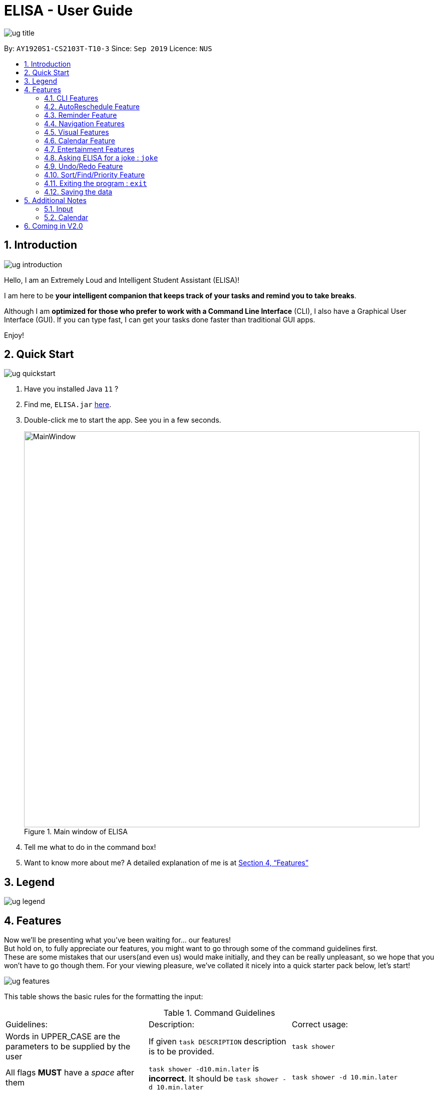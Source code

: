 :site-section: UserGuide
:toc:
:toc-title:
:toc-placement: preamble
:sectnums:
:imagesDir: images
:stylesDir: stylesheets
:xrefstyle: full
:experimental:
ifdef::env-github[]
:tip-caption: :bulb:
:note-caption: :information_source:
endif::[]
:repoURL: https://github.com/ay1920s1-cs2103t-t10-3/main

= ELISA - User Guide

image::ug_title.png[]

By: `AY1920S1-CS2103T-T10-3`
Since: `Sep 2019`
Licence: `NUS`

== Introduction

image::ug_introduction.png[]

Hello, I am an Extremely Loud and Intelligent Student Assistant (ELISA)!

I am here to be *your intelligent companion that keeps track of your tasks and remind you to take breaks*.

Although I am *optimized for those who prefer to work with a Command Line Interface* (CLI), I also have a Graphical User Interface (GUI). If you can type fast, I can get your tasks done faster than traditional GUI apps.

Enjoy!

== Quick Start

image::ug_quickstart.png[]

.  Have you installed Java `11` ?
.  Find me, `ELISA.jar` link:{repoURL}/releases[here].
.  Double-click me to start the app. See you in a few seconds.
+
.Main window of ELISA
image::MainWindow.png[width="790"]
+
.  Tell me what to do in the command box!
.  Want to know more about me? A detailed explanation of me is at <<Features>>

== Legend

image::ug_legend.png[]



[[Features]]
== Features
Now we'll be presenting what you've been waiting for... our features! +
But hold on, to fully appreciate our features, you might want to go through some of the command guidelines first. +
These are some mistakes that our users(and even us) would make initially, and they can be really unpleasant, so we hope that you won't have to go though them.
For your viewing pleasure, we've collated it nicely into a quick starter pack below, let's start!

image::ug_features.png[]

This table shows the basic rules for the formatting the input:

.Command Guidelines
|===
|Guidelines: |Description: |Correct usage:
|Words in UPPER_CASE are the parameters to be supplied by the user | If given `task DESCRIPTION` description is to be provided. |`task shower`
|All flags *MUST* have a _space_ after them | `task shower -d10.min.later` is *incorrect*. It should be `task shower -d 10.min.later` | `task shower -d 10.min.later`
|Flags in square brackets are optional | If given `task DESCRIPTION [-t TAG]` tag is optional a| `task shower` +
 `task shower -t clean`

|Flags can be in any order, given that they are accepted by the command | If given `task DESCRIPTION [-d DATETIME] [-r REMINDER]` -r can come before -d a| `task shower -d 1.hour.later -r 30.min.later` +
 `task shower -r 30.min.later -d 1.hour.later`
|Flags must not be repeated in the same input, unless it is a tag flag | `task shower -p high -p low` is *incorrect* as -p appears twice. However, `task bathe -t fresh -t hygiene` is accepted| `task shower -p high`
|For the parser of mm.min.later, hh.hour.later, dd.day.later, the maximum allowed is 100 | `101.min.later` is not accepted, however `100.min.later` or `99.day.later` are both accepted. | `task study -d 99.day.later`
|===


This is a quick summary of all our flags. +

For *first time* users: +

* You can choose to skip through this first as it may seem overwhelming now.
* But as you go along the different sections and see new flags, it might be useful to refer to this as it can help you understand it's accepted parameters.

For *more experienced* users: +

* This can be your best buddy! We understand that sometimes it can be troublesome to look through the entire guide just to find the flag you want.

.Flags Overview
[cols="1,2,3,2,2"]
|===
|Flag: |Parameter: |Parameter Format: |Possible Parameters: | Example Usage:
|-d | DATETIME | yyyy-MM-ddTHHmm or dd/MM/yyyy HHmm or mm.min.later or HH.hour.later or dd.day.later |2019-09-25T19:34 or 25/09/2019 1934 or 10.min.later| -d 25/09/2019 1934
|-r | REMINDER |yyyy-MM-ddTHHmm or dd/MM/yyyy HHmm or mm.min.later or HH.hour.later or dd.day.later |2019-09-25T19:34 or 25/09/2019 1934 or 10.min.later| -r 25/09/2019 1934
|-p | PRIORITY |high, medium, low| HIGH, medium, LOW | -p high
|-t | TAG |alphanumeric only | happy123 | -t happy123
|-desc | DESCRIPTION | alphanumeric and all symbols *except* "-" | drink 5 litres of water | -desc drink water!
|-auto| PERIOD | day or month or week or mm.min.later or HH.hour.later or dd.day.later | day or week or month or 10.min.later | -auto 10.min.later
|--tk | _none_ | _none_ | _none_ | --tk
|--e | _none_ | _none_ | _none_ | --e
|--r | _none_ | _none_ | _none_ | --r
|===

There are three other flags that do not take in any parameters and are only used for the edit command. They are listed below:

.Additional flags
[cols="1,9"]
|===
|Flag:| Meaning:
|--tk | Used to delete a task attached to an item
|--e | Used to delete an event attached to an item
|--r | Used to delete a reminder attached to an item
|===

[NOTE]
Not all tags work for every command. Please check the specific command for more details.

Here are the icons that will be used in the app:

image:Completed.PNG[Done, title="Done"] shows that you've completed this task. +
image:Uncompleted.PNG[Not done, title="Not done"] shows that you have yet to complete this task. +
image:EventIcon.PNG[Event, title="Event"] shows that this is an Event with the date shown in its eyes. +

[WARNING]
All time dependent elements such as deadline, reminder and calendar time are dependent on the *system time*

If you face any issues, please check the <<Additional Notes>>. If it is not mentioned there, then feel free to bring it up to us!


Now we are ready to jump into the features itself!

=== CLI Features

==== Adding a task: `task`

Adds a task to the task list +
Format: `task DESCRIPTION [-d DATETIME] [-r REMINDER] [-p PRIORITY] [-t TAG]`

[TIP]
To create a task quickly, just include the description as Task can have no flags (ie `task shower`).

Examples:

* `task eat my vitamins`
* `task eat my vitamins -r 5.hour.later`
* `task eat my vitamins -d 10.hour.later -p low -t healthy`

==== Adding an event: `event`

Adds an event to events list and calendar +
Format: `event DESCRIPTION -d DATETIME [-r REMINDER] [-p PRIORITY] [-t TAG]`

Examples:

* `event John’s Birthday -d 20/09/2019 1800`
* `event John’s Birthday -d 20/09/2019 1800 -r 19/09/2019 1800`
* `event John’s Birthday -d 3.day.later -r 2.day.later -p high -t friend`

[NOTE]
It is currently not possible to set a reminder for events with an autoreschedule flag. We intend to include this in v2.0 .

==== Editing an item : `edit`

This command is used to edit any of the items that you might have. +

===== *Limitations* +

* You are only able to edit the item currently shown in your view. For example, when you're on the task list, you can only edit the tasks shown. You will not be able to edit events or reminders.
* The new item with the edited fields must not already exist. Don't worry if you can't remember that, ELISA will remind you!

Format: `edit INDEX [-desc DESCRIPTION] [-d DATETIME] [-r REMINDER] [-p PRIORITY] [--tk] [--e] [--r] [-t TAG]...`

****
* Edits the task at the specified `INDEX`. The index refers to the index number shown in currently viewed list. The index *must be a positive integer* 1, 2, 3, ...
* At least one of the optional fields must be provided.
* Existing values will be updated to the input values.
****

Now, you might wonder, what does `--tk`, `--e`, `--r` do? +
Haven't you thought of how you would remove just a reminder of a task, or remove just the deadline of a task, without deleting the entire item? +
Well this is just what you are looking for! +

For an item with a task, event and reminder, `--tk` removes the task portion while `--e` removes the event portion while `--r` removes the reminder portion. +
For example, here is an item that is a task, with an event and a reminder:

image::edit-1.PNG[]

After you enter `edit 1 --e --r`, this is how the item would look:

image::edit-2.PNG[]

Convenient isn't it? As you can see, the event and reminder details are removed, which is precisely what we want.

But wait! The resultant item should not be totally empty! It just doesn't make sense to have an empty item just hanging there in your list. There should have at least a task, event or reminder. +
Well, if you can't remember what fields can or cannot be removed, fret not. ELISA will be sure to tell you that:

image::edit-3.PNG[]

Also, if you decide to edit something and remove the part in the same command, ELISA would just remove it as she believes that your command to remove it is more important. +
For example, you decide to edit the reminder time and also remove the reminder with the command `edit 1 -r 8.hour.later --r`:

image::edit-4.PNG[]

As you can see, the reminder part is removed.

Here are some example commands for edit:

* `edit 1 -desc read books -d 3.day.later -p low` +
Edits item 1 of the current list. Changes the description to `read books`, deadline to `3.day.later` and priority to `low`.
* `edit 3 -desc CS2103 team meeting -r 3.hour.later -p high` +
Edits item 2 of the current list. Changes the description to `CS2103 team meeting`, reminder to `3.hour.later` and priority to `high`.

// tag::delete[]
==== Deleting a reminder/task/event : `delete`

Deletes the reminder/task/event from ELISA. +
Format: `delete INDEX`

****
* Deletes the item at the specified `INDEX` of the current list shown.
* The index refers to the index number shown in the list.
* The index *must be a positive integer* 1, 2, 3, ...
* No flags should be given with this command.
****

Examples:

* `show r` +
`delete 2` +
Deletes the 2nd reminder in the shown reminder list.

=== AutoReschedule Feature

Do you have to go to the supermarket weekly? Complete a quiz weekly? Jog daily? +
Well this would definitely make your life much easier! +

Your events can now update its own time when it is already over! All you need to do is to add a `-auto` flag, along with a time period.

Here is how you can do it. You might have weekly quizzes due on the same day every week, the command you can enter is `event CS2103T Quiz -d 23/11/2019 2359 -auto week`. +
This creates an event whose date will change every week.
Convenient isn't it! Now you no longer have to manually change their dates after it is over.

That's not it! If you add an AutoReschedule event with a date that is already over, ELISA would automatically update its date to show the upcoming one. +
This is what I mean. If you add an event that is already over, eg. `event quiz 11/08/2019 2359 -auto week`:

image::edit-5.PNG[]
ELISA immediately changes it to show the upcoming date for this week. ELISA shows 10 NOV as it is 9 NOV at this point.

Also, are you worried that the events wouldn't be updated if you leave the app? No worries as ELISA's got you covered! +
When you come back again, you would see that all the events that have AutoReschedule would show the upcoming date.

[NOTE]
But there is a small drawback... AutoReschedule currently does not work with reminders. That means that if you add an `-auto` flag for an event, you would not be able to add a `-r` flag for reminders.
This also means that reminders cannot be created with the `-auto` flag. But you can look forward to this in V2.0 of ELISA!

For the rescheduling period, you can use `hour`, `day`, `week` or the `10.min.later` format.

Here are some interesting commands you can try:

* `event grocery shopping -d 9/9/2019 1200 -auto week`
* `event jog -d 23/11/2019 0800 -auto day`
* `event smile -d 1.min.later -auto 1.min.later` (it's good to be happy)

=== Reminder Feature

So focused on your work that you forget the other tasks in your life?
Don't worry! You can ask ELISA to remind you to do what you need to do, when you need to do it!

==== Adding a reminder: `reminder`

Simply add your reminder with this command:
`reminder John’s Birthday -r 11/11/2019 1440` +
 and ELISA will carry it out!

image::BeforeReminderCommand.PNG[]

Once it's time for you to be reminded, ELISA will remind you!
Best of all, ELISA will play a chime so you won't need to have ELISA open in order to be reminded!

image::AfterReminderCommand.PNG[]

More specifically, the reminder command format is: `reminder DESCRIPTION -r REMINDER [-t TAG]`

Here are some other ways you could use this command!:

* `reminder Finish UG -r 11/10/2019 1400`
* `reminder Get John’s Birthday gift -r 2019-09-19T14:00 -t friend`
* `reminder Study for 2103T Exam -r 3.day.later`
[NOTE]
1. It is currently not possible to set a reminder for events with an autoreschedule flag. We intend to include this in v2.0 .

2. It is not possible to set a reminder in the past.

image::FailReminderCommand.PNG[]

==== Snoozing a reminder: `snooze`

If you're in the groove of working but still want to be reminded again of a reminder that just occurred, you can use the snooze command!

`snooze` will snooze the most recent reminder for a duration of time (5 minutes by default)

image::BeforeSnoozeCommand.PNG[]

And ELISA will remind you again once it's time!

image::AfterSnoozeCommand.PNG[]

More specifically the format of this command is: 'snooze [INDEX] [-s SNOOZE_DURATION]' +

1. This snoozes a reminder. +
2. The index refers to the it's index in the reminder list. +
3. If an index is not provided, the most recently occurred reminder will be snoozed. +
4. If a snooze duration is not specified, the reminder will be snoozed at the default duration of 5 min.

Here are some examples you can try out!
* `snooze 1`
* `snooze 3 -s 10.min.later`
* `snooze -s 10/10/2020 1400`

[NOTE]
1. It is possible to snooze the same reminder multiple times if you wish. +
2. It is not possible to snooze (without specifying index) if no reminder has occurred yet. +
However, if you use the snooze command incorrectly, ELISA will first attempt to correct your usage of the snooze command.

=== Navigation Features

==== Show the specified category : `show`

Shows the specified category by switching the view to the given list. +
Format: `show [t] [e] [c] [r] (Exactly *one* flag must be used with this command)''

[NOTE]
The flag can be in either lowercase or uppercase. Eg. `show E`.

==== Scrolling the list : `up` / `down`

Scrolls the list up/down

=== Visual Features

==== Expanding an item in the view: `open` & `close`
Want to see all the details of an item at one glance? Lazy to go to event list or reminder list to find them? We got you!

You can now open up an item to see all its details, regardless of what list you are on.
But remember to close it before opening another item!

Open format: `open INDEX` +
Close format: `close`

Example sequence:

* `show T` - to switch to the task view
* `open 2` - opens the second item on the list
* `close` - closes the item
* `open 3` - opens the third item on the list (Note: If you forgot to close previously, no worries as ELISA will prompt you to!)
* `close` - closes the item

[WARNING]
Although, the ESC key can close too, we do not advise doing so as ELISA may be confused later on :(


==== Changing the theme : `theme`

Screen is too dark? Switch up the theme by typing `theme white`!

.White theme of ELISA
image::themewhite.PNG[]

Examples:

* `theme white`
* `theme black`

==== Clearing the screen : `clearscreen` and `clear`

Chat box getting too cluttered? Type `clearscreen` to clear it!

* `clear` - clears all lists
* `clearscreen` - clears the chat box

=== Calendar Feature

Sick of looking through lists of events? Type `show c` in the command box and your events will be magically placed into a calendar!

.Calendar feature of ELISA
image::calendar.PNG[]

=== Entertainment Features

Too stressed from all the work? Check out these features to take a short break so that you can go further!

==== Play a game: `game`

`game` switches your list of tasks into a game of Snakes!

There are 2 modes to the game: `easy` and `hard`. Type `game hard` to enter the hard mode of the game!

Controls: `UP`, `DOWN`, `LEFT`, `RIGHT`

.Snake game `EASY` +
image::SnakeGame.PNG[Snake, 600, 600]


`EASY`

New to the game? Try out the `easy` mode, where all you have to do is collect the food, which is indicated by the pink box. Biting your own tail will result in GAME OVER! Be careful!

.Snake game `HARD` +
image::snakegamehard.PNG[SnakeHard, 600, 600]


`HARD`

Find the game too easy? Enter the `hard` mode and there will be 20 random walls (indicated by blue box) placed all around the game. Colliding with any of these walls will result in a GAME OVER! You will need to navigate through these walls to collect your food!


`EXIT`

Realised that you have played for too long and want to get back to work? Hitting the `ESC` key will exit the game and return you to your list of tasks!

// tag::joke[]
=== Asking ELISA for a joke : `joke`
Need to amuse yourself for a bit? Simply use the `joke` command and ELISA will select a joke from her database for you to enjoy!

****
* Note that each joke is randomly selected from the database and may repeat.
****

Example:

* `joke` +

// end::joke[]

=== Undo/Redo Feature

// tag::undo[]
==== Undoing the latest modification(s) : `undo`

Reverts the latest commands given on the ELISA. +
Format: `undo`

****
* `undo` can only be done if commands have been executed
****

Examples:

* `undo` +
Undoes the last command

// end::undo[]

// tag::redo[]
==== Redoing the latest undone command(s) : `redo`

Re-executes the latest undone commands given on the ELISA. +
Format: `redo`

****
* `redo` can only be done if undo has already been executed
* After `undo`, if a new command is executed then `redo` cannot be executed
****

Examples:

* `redo` +

//end::redo[]

=== Sort/Find/Priority Feature

//tag::sort[]
==== Sorting ELISA out: `sort`

Is ELISA getting too cluttered and disorganized? Do you want to sort your task by their priority? Or the events by their start date?

ELISA comes in-built with a sort feature that allows you to sort your items within the different panel. And the best part of it? YOU can decide how you want to sort it.

The simple sort command on the different panel sorts the list differently (just another sign of how smart ELISA is) and they are as follows:

* task panel - tasks are sorted from those that are incomplete to those that are completed. Within the two groups, they are sorted based on their priority, from high to medium and to low.

* event panel - events are sorted based on their start date and time.

* reminder - reminders are sorted based on their firing off date and time.

But why stop there? You are also able to sort by priority and description within all the panels and even combine different sorting together! You are only limited by your imagination (and the items within your lists).

Format: `sort` or `sort <criteria>`

Examples:

* `sort` - a simple sort that follows the criteria mentioned above for the different panel.
* `sort pri` - sorts the item within the panel by their priority (from high to low).
* `sort desc` - sorts the item within the panel by their description (lexicographic order)
//end::sort[]

//tag::find[]
==== Finding a task: `find`

Is your task list getting too long and you are not able to find what you are looking for? Introducing the `find` function which will allow you to find what you want within the specific panel. Just type `find` and the keywords that you want to search for within the command box and ELISA will find the relevant items for you.

.ELISA before find command
image::BeforeFind.PNG[]

.ELISA after find command
image::AfterFind.PNG[]


Format: `find <keyword>`

Examples:

* `find CS2101` - find all items that have CS2101 in their description within that panel

* `find CS2101 CS2103` - find items that contains either CS2101 or CS2103 within their description.
//end::find[]

//tag::priority[]
==== Entering priority mode: `priority`
Overwhelmed by the number of tasks to complete? Priority mode will help you narrow your focus down to the most pressing task to complete.

.ELISA before priority mode with a long list of tasks
image::BeforePriority.PNG[500,500]


By simply typing `priority` into the command box, you will be given one single task of the highest priority among your task list. This task is chosen by ELISA base on priority and the order in which the task was added to the list.


.ELISA in priority mode
image::AfterPriority.PNG[500,500]

Notice that the ELISA icon turns red to signify that you are in priority mode and your task list has shrunk from 5 tasks down to the 1 most important task.

When you are done with your current task, just tell ELISA you are done by simply typing `done 1` and ELISA will generate the next task for you.

.ELISA after completing the first task
image::AfterDone.PNG[500,500]

To go back to the normal task view, simply type `priority` again. Or even better, complete all your tasks and you will be automatically brought out of priority mode.


.ELISA after all tasks are completed
image::AllDone.PNG[500,500]

Feeling lazy? You can also opt to turn off priority mode at a specific time by typing `priority dd/mm/yyyy hhmm` and ELISA will turn it off at that specific time for you.

For the easily distracted, there is an extreme focus mode available. Simply tell ELISA that you want to enter the extreme focus mode by attaching a `-f` flag to the back of the command. In the extreme focus mode, commands such as `show`, `sort`, `find`, `game`, `event` and `reminder` are banned.

Format: `priority [DATETIME] [-f]`

Examples:

* `priority` - activates or deactivates the priority mode
* `priority 30/10/2019 1200` - activates the priority mode and ask ELISA to turn it off on 30/10/2019 at noon
* `priority 2.hour.later -f` - activates the focus mode and ask ELISA to turn it off 2 hours later

****
* Note that this command can only be called in the task panel and when you have incomplete tasks to be completed.
* Note that if priority mode is currently on, any variation of `priority` will turn it off.
* Note that all command such as `edit`, `undo` and `redo` still works in priority mode. However, if a `done` or `delete` command takes you out of priority mode and then you `undo` it, it will only `undo` the command but will not take you back into priority mode.
****
//end::priority[]

=== Exiting the program : `exit`

Exits the program. +
Format: `exit`

=== Saving the data
ELISA saves the data in the hard disk automatically after any command that changes the data.
There is no need to save manually.

== Additional Notes
=== Input
* Currently, an empty input can be entered, but ELISA will show an invalid command.

=== Calendar

* Currently, it only shows *1 event* on each date due to limited space on the calendar. If there are more events on that date, to find them all, you can go to the event list and sort through it.
* Currently, it only shows the *current* month. We are still working to bring the next month to you.
* Please keep a full screen. If you resize, we are unable to guarantee the view of the calendar.

== Coming in V2.0

* Events with AutoReschedule can have reminders that will be rescheduled along with it.
